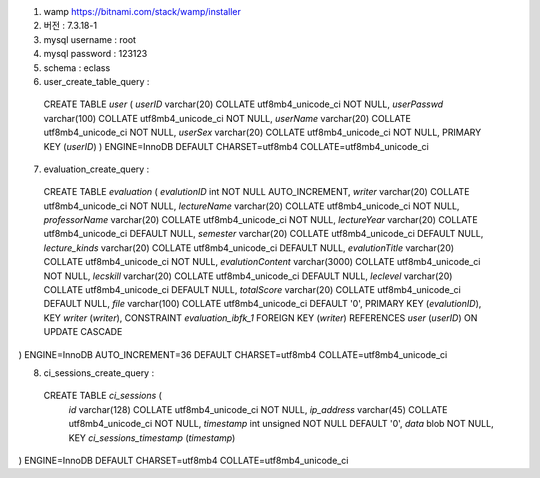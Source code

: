 1. wamp https://bitnami.com/stack/wamp/installer
2. 버전 : 7.3.18-1
3. mysql username : root
4. mysql password : 123123
5. schema : eclass
6. user_create_table_query :
  CREATE TABLE `user` (
  `userID` varchar(20) COLLATE utf8mb4_unicode_ci NOT NULL,
  `userPasswd` varchar(100) COLLATE utf8mb4_unicode_ci NOT NULL,
  `userName` varchar(20) COLLATE utf8mb4_unicode_ci NOT NULL,
  `userSex` varchar(20) COLLATE utf8mb4_unicode_ci NOT NULL,
  PRIMARY KEY (`userID`)
  ) ENGINE=InnoDB DEFAULT CHARSET=utf8mb4 COLLATE=utf8mb4_unicode_ci

7. evaluation_create_query :
  CREATE TABLE `evaluation` (
  `evalutionID` int NOT NULL AUTO_INCREMENT,
  `writer` varchar(20) COLLATE utf8mb4_unicode_ci NOT NULL,
  `lectureName` varchar(20) COLLATE utf8mb4_unicode_ci NOT NULL,
  `professorName` varchar(20) COLLATE utf8mb4_unicode_ci NOT NULL,
  `lectureYear` varchar(20) COLLATE utf8mb4_unicode_ci DEFAULT NULL,
  `semester` varchar(20) COLLATE utf8mb4_unicode_ci DEFAULT NULL,
  `lecture_kinds` varchar(20) COLLATE utf8mb4_unicode_ci DEFAULT NULL,
  `evalutionTitle` varchar(20) COLLATE utf8mb4_unicode_ci NOT NULL,
  `evalutionContent` varchar(3000) COLLATE utf8mb4_unicode_ci NOT NULL,
  `lecskill` varchar(20) COLLATE utf8mb4_unicode_ci DEFAULT NULL,
  `leclevel` varchar(20) COLLATE utf8mb4_unicode_ci DEFAULT NULL,
  `totalScore` varchar(20) COLLATE utf8mb4_unicode_ci DEFAULT NULL,
  `file` varchar(100) COLLATE utf8mb4_unicode_ci DEFAULT '0',
  PRIMARY KEY (`evalutionID`),
  KEY `writer` (`writer`),
  CONSTRAINT `evaluation_ibfk_1` FOREIGN KEY (`writer`) REFERENCES `user` (`userID`) ON UPDATE CASCADE
) ENGINE=InnoDB AUTO_INCREMENT=36 DEFAULT CHARSET=utf8mb4 COLLATE=utf8mb4_unicode_ci

8. ci_sessions_create_query :
 CREATE TABLE `ci_sessions` (
  `id` varchar(128) COLLATE utf8mb4_unicode_ci NOT NULL,
  `ip_address` varchar(45) COLLATE utf8mb4_unicode_ci NOT NULL,
  `timestamp` int unsigned NOT NULL DEFAULT '0',
  `data` blob NOT NULL,
  KEY `ci_sessions_timestamp` (`timestamp`)
) ENGINE=InnoDB DEFAULT CHARSET=utf8mb4 COLLATE=utf8mb4_unicode_ci
